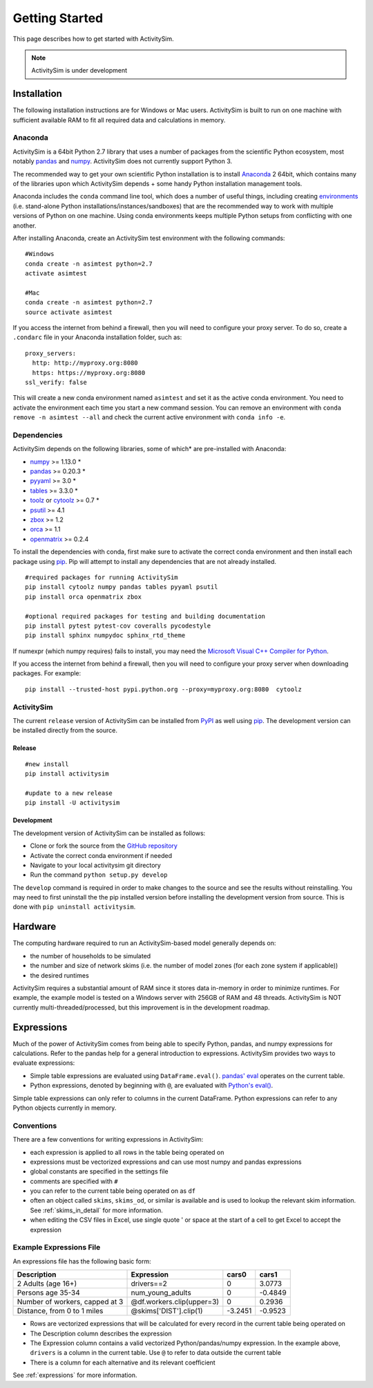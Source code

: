 
Getting Started
===============

This page describes how to get started with ActivitySim.

.. note::
   ActivitySim is under development

.. index:: installation

Installation
------------

The following installation instructions are for Windows or Mac users.  ActivitySim is built
to run on one machine with sufficient available RAM to fit all required data and calculations
in memory.

Anaconda
~~~~~~~~

ActivitySim is a 64bit Python 2.7 library that uses a number of packages from the
scientific Python ecosystem, most notably `pandas <http://pandas.pydata.org>`__ 
and `numpy <http://numpy.org>`__. ActivitySim does not currently support Python 3.
   
The recommended way to get your own scientific Python installation is to
install Anaconda_ 2 64bit, which contains many of the libraries upon which
ActivitySim depends + some handy Python installation management tools.  

Anaconda includes the ``conda`` command line tool, which does a number of useful 
things, including creating `environments <http://conda.pydata.org/docs/using/envs.html>`__ 
(i.e. stand-alone Python installations/instances/sandboxes) that are the recommended 
way to work with multiple versions of Python on one machine.  Using conda 
environments keeps multiple Python setups from conflicting with one another.

After installing Anaconda, create an ActivitySim test environment 
with the following commands:

::
    
    #Windows
    conda create -n asimtest python=2.7
    activate asimtest

    #Mac
    conda create -n asimtest python=2.7
    source activate asimtest

If you access the internet from behind a firewall, then you will need to configure your proxy 
server. To do so, create a ``.condarc`` file in your Anaconda installation folder, such as:

::
    
    proxy_servers:
      http: http://myproxy.org:8080
      https: https://myproxy.org:8080
    ssl_verify: false

This will create a new conda environment named ``asimtest`` and set it as the 
active conda environment.  You need to activate the environment each time you
start a new command session.  You can remove an environment with 
``conda remove -n asimtest --all`` and check the current active environment with
``conda info -e``.

Dependencies
~~~~~~~~~~~~

ActivitySim depends on the following libraries, some of which* are pre-installed
with Anaconda:

* `numpy <http://numpy.org>`__ >= 1.13.0 \*
* `pandas <http://pandas.pydata.org>`__ >= 0.20.3 \*
* `pyyaml <http://pyyaml.org/wiki/PyYAML>`__ >= 3.0 \*
* `tables <http://www.pytables.org>`__ >= 3.3.0 \*
* `toolz <http://toolz.readthedocs.org/en/latest/>`__ or
  `cytoolz <https://github.com/pytoolz/cytoolz>`__ >= 0.7 \*
* `psutil <https://pypi.python.org/pypi/psutil>`__ >= 4.1
* `zbox <https://pypi.python.org/pypi/zbox>`__ >= 1.2
* `orca <https://udst.github.io/orca>`__ >= 1.1
* `openmatrix <https://pypi.python.org/pypi/OpenMatrix>`__ >= 0.2.4

To install the dependencies with conda, first make sure to activate the correct
conda environment and then install each package using pip_.  Pip will 
attempt to install any dependencies that are not already installed.  

::
    
    #required packages for running ActivitySim
    pip install cytoolz numpy pandas tables pyyaml psutil
    pip install orca openmatrix zbox
    
    #optional required packages for testing and building documentation
    pip install pytest pytest-cov coveralls pycodestyle
    pip install sphinx numpydoc sphinx_rtd_theme

If numexpr (which numpy requires) fails to install, you may need 
the `Microsoft Visual C++ Compiler for Python <http://aka.ms/vcpython27>`__. 

If you access the internet from behind a firewall, then you will need to configure 
your proxy server when downloading packages.  For example:

::
    
    pip install --trusted-host pypi.python.org --proxy=myproxy.org:8080  cytoolz

ActivitySim
~~~~~~~~~~~

The current ``release`` version of ActivitySim can be installed 
from `PyPI <https://pypi.python.org/pypi/activitysim>`__  as well using pip_.  
The development version can be installed directly from the source.

Release
^^^^^^^

::
    
    #new install
    pip install activitysim

    #update to a new release
    pip install -U activitysim

Development
^^^^^^^^^^^

The development version of ActivitySim can be installed as follows:

* Clone or fork the source from the `GitHub repository <https://github.com/udst/activitysim>`__
* Activate the correct conda environment if needed
* Navigate to your local activitysim git directory
* Run the command ``python setup.py develop``

The ``develop`` command is required in order to make changes to the 
source and see the results without reinstalling.  You may need to first uninstall the
the pip installed version before installing the development version from source.  This is 
done with ``pip uninstall activitysim``.

.. _Anaconda: http://docs.continuum.io/anaconda/index.html
.. _conda: http://conda.pydata.org/
.. _pip: https://pip.pypa.io/en/stable/

.. _expressions_in_detail :

Hardware
--------

The computing hardware required to run an ActivitySim-based model generally depends on:

* the number of households to be simulated
* the number and size of network skims (i.e. the number of model zones (for each zone system if applicable))
* the desired runtimes

ActivitySim requires a substantial amount of RAM since it stores data in-memory in order to minimize runtimes.
For example, the example model is tested on a Windows server with 256GB of RAM and 48 threads.  ActivitySim
is NOT currently multi-threaded/processed, but this improvement is in the development roadmap.

Expressions
-----------

Much of the power of ActivitySim comes from being able to specify Python, pandas, and 
numpy expressions for calculations. Refer to the pandas help for a general 
introduction to expressions.  ActivitySim provides two ways to evaluate expressions:

* Simple table expressions are evaluated using ``DataFrame.eval()``.  `pandas' eval <http://pandas.pydata.org/pandas-docs/stable/generated/pandas.eval.html>`__ operates on the current table.
* Python expressions, denoted by beginning with ``@``, are evaluated with `Python's eval() <https://docs.python.org/2/library/functions.html#eval>`__.

Simple table expressions can only refer to columns in the current DataFrame.  Python expressions can refer to any Python objects 
currently in memory.

Conventions
~~~~~~~~~~~

There are a few conventions for writing expressions in ActivitySim:

* each expression is applied to all rows in the table being operated on
* expressions must be vectorized expressions and can use most numpy and pandas expressions
* global constants are specified in the settings file
* comments are specified with ``#``
* you can refer to the current table being operated on as ``df``
* often an object called ``skims``, ``skims_od``, or similar is available and is used to lookup the relevant skim information.  See :ref:`skims_in_detail` for more information.
* when editing the CSV files in Excel, use single quote ' or space at the start of a cell to get Excel to accept the expression

Example Expressions File
~~~~~~~~~~~~~~~~~~~~~~~~

An expressions file has the following basic form:

+---------------------------------+-------------------------------+-----------+----------+
| Description                     |  Expression                   |     cars0 |    cars1 |
+=================================+===============================+===========+==========+
| 2 Adults (age 16+)              |  drivers==2                   |         0 |   3.0773 |
+---------------------------------+-------------------------------+-----------+----------+
| Persons age 35-34               |  num_young_adults             |         0 |  -0.4849 |
+---------------------------------+-------------------------------+-----------+----------+
| Number of workers, capped at 3  |  @df.workers.clip(upper=3)    |         0 |   0.2936 |
+---------------------------------+-------------------------------+-----------+----------+
| Distance, from 0 to 1 miles     |  @skims['DIST'].clip(1)       |   -3.2451 |  -0.9523 |
+---------------------------------+-------------------------------+-----------+----------+

* Rows are vectorized expressions that will be calculated for every record in the current table being operated on
* The Description column describes the expression
* The Expression column contains a valid vectorized Python/pandas/numpy expression.  In the example above, ``drivers`` is a column in the current table.  Use ``@`` to refer to data outside the current table
* There is a column for each alternative and its relevant coefficient

See :ref:`expressions` for more information.
